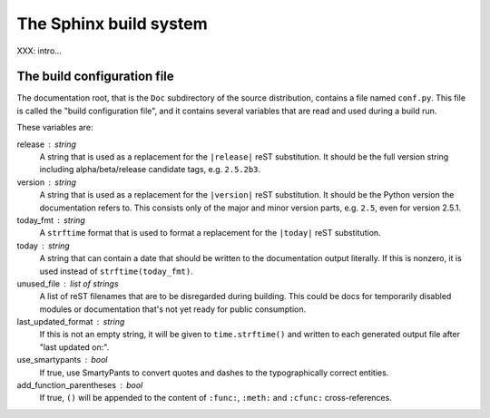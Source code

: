 .. highlightlang:: rest

The Sphinx build system
=======================

XXX: intro...

.. _doc-build-config:

The build configuration file
----------------------------

The documentation root, that is the ``Doc`` subdirectory of the source
distribution, contains a file named ``conf.py``.  This file is called the "build
configuration file", and it contains several variables that are read and used
during a build run.

These variables are:

release : string
   A string that is used as a replacement for the ``|release|`` reST
   substitution.  It should be the full version string including
   alpha/beta/release candidate tags, e.g. ``2.5.2b3``.

version : string
   A string that is used as a replacement for the ``|version|`` reST
   substitution.  It should be the Python version the documentation refers to.
   This consists only of the major and minor version parts, e.g. ``2.5``, even
   for version 2.5.1.

today_fmt : string
   A ``strftime`` format that is used to format a replacement for the
   ``|today|`` reST substitution.

today : string
   A string that can contain a date that should be written to the documentation
   output literally.  If this is nonzero, it is used instead of
   ``strftime(today_fmt)``.

unused_file : list of strings
   A list of reST filenames that are to be disregarded during building.  This
   could be docs for temporarily disabled modules or documentation that's not
   yet ready for public consumption.

last_updated_format : string
   If this is not an empty string, it will be given to ``time.strftime()`` and
   written to each generated output file after "last updated on:".

use_smartypants : bool
   If true, use SmartyPants to convert quotes and dashes to the typographically
   correct entities.

add_function_parentheses : bool
   If true, ``()`` will be appended to the content of ``:func:``, ``:meth:`` and
   ``:cfunc:`` cross-references.